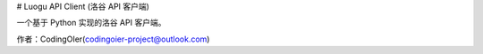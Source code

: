 # Luogu API Client (洛谷 API 客户端)

一个基于 Python 实现的洛谷 API 客户端。

作者：CodingOIer(codingoier-project@outlook.com)